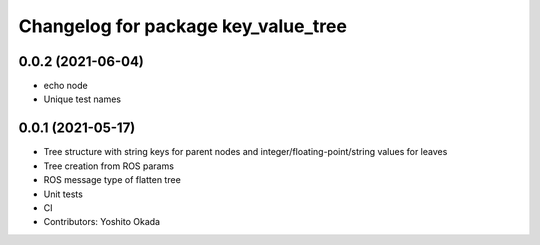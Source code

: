 ^^^^^^^^^^^^^^^^^^^^^^^^^^^^^^^^^^^^
Changelog for package key_value_tree
^^^^^^^^^^^^^^^^^^^^^^^^^^^^^^^^^^^^

0.0.2 (2021-06-04)
------------------
* echo node
* Unique test names

0.0.1 (2021-05-17)
------------------
* Tree structure with string keys for parent nodes and integer/floating-point/string values for leaves
* Tree creation from ROS params
* ROS message type of flatten tree
* Unit tests
* CI
* Contributors: Yoshito Okada
